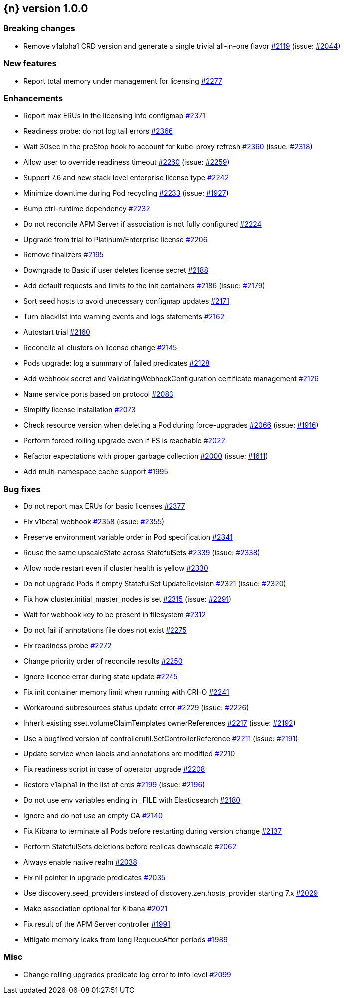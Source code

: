 :issue: https://github.com/elastic/cloud-on-k8s/issues/
:pull: https://github.com/elastic/cloud-on-k8s/pull/

[[release-notes-1.0.0]]
== {n} version 1.0.0

[[breaking-1.0.0]]
[float]
=== Breaking changes

* Remove v1alpha1 CRD version and generate a single trivial all-in-one flavor {pull}2119[#2119] (issue: {issue}2044[#2044])


[[feature-1.0.0]]
[float]
=== New features

* Report total memory under management for licensing {pull}2277[#2277]

[[enhancement-1.0.0]]
[float]
=== Enhancements

* Report max ERUs in the licensing info configmap {pull}2371[#2371]
* Readiness probe: do not log tail errors {pull}2366[#2366]
* Wait 30sec in the preStop hook to account for kube-proxy refresh {pull}2360[#2360] (issue: {issue}2318[#2318])
* Allow user to override readiness timeout {pull}2260[#2260] (issue: {issue}2259[#2259])
* Support 7.6 and new stack level enterprise license type {pull}2242[#2242]
* Minimize downtime during Pod recycling {pull}2233[#2233] (issue: {issue}1927[#1927])
* Bump ctrl-runtime dependency {pull}2232[#2232]
* Do not reconcile APM Server if association is not fully configured {pull}2224[#2224]
* Upgrade from trial to Platinum/Enterprise license {pull}2206[#2206]
* Remove finalizers {pull}2195[#2195]
* Downgrade to Basic if user deletes license secret {pull}2188[#2188]
* Add default requests and limits to the init containers {pull}2186[#2186] (issue: {issue}2179[#2179])
* Sort seed hosts to avoid unecessary configmap updates {pull}2171[#2171]
* Turn blacklist into warning events and logs statements {pull}2162[#2162]
* Autostart trial {pull}2160[#2160]
* Reconcile all clusters on license change {pull}2145[#2145]
* Pods upgrade: log a summary of failed predicates {pull}2128[#2128]
* Add webhook secret and ValidatingWebhookConfiguration certificate management {pull}2126[#2126]
* Name service ports based on protocol {pull}2083[#2083]
* Simplify license installation {pull}2073[#2073]
* Check resource version when deleting a Pod during force-upgrades {pull}2066[#2066] (issue: {issue}1916[#1916])
* Perform forced rolling upgrade even if ES is reachable {pull}2022[#2022]
* Refactor expectations with proper garbage collection {pull}2000[#2000] (issue: {issue}1611[#1611])
* Add multi-namespace cache support {pull}1995[#1995]

[[bug-1.0.0]]
[float]
=== Bug fixes

* Do not report max ERUs for basic licenses {pull}2377[#2377]
* Fix v1beta1 webhook {pull}2358[#2358] (issue: {issue}2355[#2355])
* Preserve environment variable order in Pod specification {pull}2341[#2341]
* Reuse the same upscaleState across StatefulSets {pull}2339[#2339] (issue: {issue}2338[#2338])
* Allow node restart even if cluster health is yellow {pull}2330[#2330]
* Do not upgrade Pods if empty StatefulSet UpdateRevision {pull}2321[#2321] (issue: {issue}2320[#2320])
* Fix how cluster.initial_master_nodes is set {pull}2315[#2315] (issue: {issue}2291[#2291])
* Wait for webhook key to be present in filesystem {pull}2312[#2312]
* Do not fail if annotations file does not exist {pull}2275[#2275]
* Fix readiness probe {pull}2272[#2272]
* Change priority order of reconcile results {pull}2250[#2250]
* Ignore licence error during state update {pull}2245[#2245]
* Fix init container memory limit when running with CRI-O {pull}2241[#2241]
* Workaround subresources status update error {pull}2229[#2229] (issue: {issue}2226[#2226])
* Inherit existing sset.volumeClaimTemplates ownerReferences {pull}2217[#2217] (issue: {issue}2192[#2192])
* Use a bugfixed version of controllerutil.SetControllerReference {pull}2211[#2211] (issue: {issue}2191[#2191])
* Update service when labels and annotations are modified {pull}2210[#2210]
* Fix readiness script in case of operator upgrade {pull}2208[#2208]
* Restore v1alpha1 in the list of crds {pull}2199[#2199] (issue: {issue}2196[#2196])
* Do not use env variables ending in _FILE with Elasticsearch {pull}2180[#2180]
* Ignore and do not use an empty CA {pull}2140[#2140]
* Fix Kibana to terminate all Pods before restarting during version change {pull}2137[#2137]
* Perform StatefulSets deletions before replicas downscale {pull}2062[#2062]
* Always enable native realm {pull}2038[#2038]
* Fix nil pointer in upgrade predicates {pull}2035[#2035]
* Use discovery.seed_providers instead of discovery.zen.hosts_provider starting 7.x {pull}2029[#2029]
* Make association optional for Kibana {pull}2021[#2021]
* Fix result of the APM Server controller  {pull}1991[#1991]
* Mitigate memory leaks from long RequeueAfter periods {pull}1989[#1989]

[[nogroup-1.0.0]]
[float]
=== Misc

* Change rolling upgrades predicate log error to info level {pull}2099[#2099]
